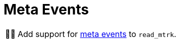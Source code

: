 :tip-caption: 💡
:note-caption: ℹ️
:important-caption: ⚠️
:task-caption: 👨‍🔧
:source-highlighter: rouge
:toc: left
:toclevels: 3
:experimental:
:nofooter:

= Meta Events

[NOTE,caption={task-caption}]
====
Add support for <<../../../background-information/midi.asciidoc#meta,meta events>> to `read_mtrk`.
====
